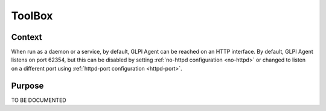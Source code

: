 ToolBox
=======

Context
*******

When run as a daemon or a service, by default, GLPI Agent can be reached on an HTTP interface.
By default, GLPI Agent listens on port 62354, but this can be disabled by setting :ref:`no-httpd configuration <no-httpd>`
or changed to listen on a different port using :ref:`httpd-port configuration <httpd-port>`.

Purpose
*******

TO BE DOCUMENTED
